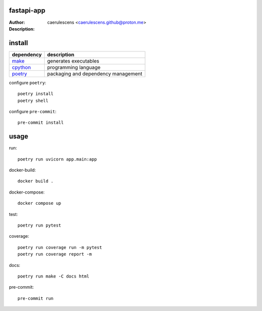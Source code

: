 =============
 fastapi-app
=============

:Author: caerulescens <caerulescens.github@proton.me>
:Description:


=========
 install
=========

+------------+--------------------------------------------+
| dependency | description                                |
+============+============================================+
| `make`_    | generates executables                      |
+------------+--------------------------------------------+
| `cpython`_ | programming language                       |
+------------+--------------------------------------------+
| `poetry`_  | packaging and dependency management        |
+------------+--------------------------------------------+

configure ``poetry``::

    poetry install
    poetry shell

configure ``pre-commit``::

    pre-commit install

=======
 usage
=======

run::

    poetry run uvicorn app.main:app

docker-build::

    docker build .

docker-compose::

    docker compose up

test::

    poetry run pytest

coverage::

    poetry run coverage run -m pytest
    poetry run coverage report -m

docs::

    poetry run make -C docs html

pre-commit::

    pre-commit run

.. _make: https://www.gnu.org/software/make/
.. _cpython: https://www.python.org/
.. _poetry: https://python-poetry.org/